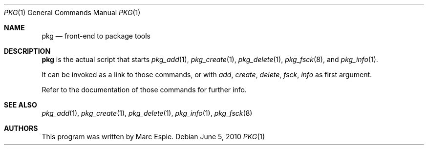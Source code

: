 .\"	$OpenBSD: pkg.1,v 1.6 2010/06/05 12:30:36 espie Exp $
.\"
.\" Copyright (c) 2010 Marc Espie <espie@openbsd.org>
.\"
.\" Permission to use, copy, modify, and distribute this software for any
.\" purpose with or without fee is hereby granted, provided that the above
.\" copyright notice and this permission notice appear in all copies.
.\"
.\" THE SOFTWARE IS PROVIDED "AS IS" AND THE AUTHOR DISCLAIMS ALL WARRANTIES
.\" WITH REGARD TO THIS SOFTWARE INCLUDING ALL IMPLIED WARRANTIES OF
.\" MERCHANTABILITY AND FITNESS. IN NO EVENT SHALL THE AUTHOR BE LIABLE FOR
.\" ANY SPECIAL, DIRECT, INDIRECT, OR CONSEQUENTIAL DAMAGES OR ANY DAMAGES
.\" WHATSOEVER RESULTING FROM LOSS OF USE, DATA OR PROFITS, WHETHER IN AN
.\" ACTION OF CONTRACT, NEGLIGENCE OR OTHER TORTIOUS ACTION, ARISING OUT OF
.\" OR IN CONNECTION WITH THE USE OR PERFORMANCE OF THIS SOFTWARE.
.\"
.Dd $Mdocdate: June 5 2010 $
.Dt PKG 1
.Os
.Sh NAME
.Nm pkg
.Nd front-end to package tools
.Sh DESCRIPTION
.Nm
is the actual script that starts
.Xr pkg_add 1 ,
.Xr pkg_create 1 ,
.Xr pkg_delete 1 ,
.Xr pkg_fsck 8 ,
and
.Xr pkg_info 1 .
.Pp
It can be invoked as a link to those commands, or with
.Ar add ,
.Ar create ,
.Ar delete ,
.Ar fsck ,
.Ar info
as first argument.
.Pp
Refer to the documentation of those commands for further info.
.Sh SEE ALSO
.Xr pkg_add 1 ,
.Xr pkg_create 1 ,
.Xr pkg_delete 1 ,
.Xr pkg_info 1 ,
.Xr pkg_fsck 8
.Sh AUTHORS
This program was written by Marc Espie.
